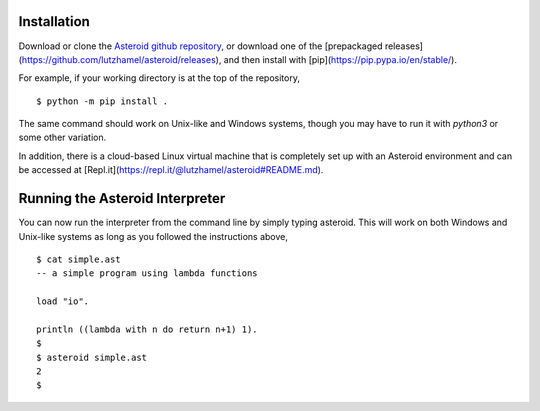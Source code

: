 Installation
============

Download or clone the `Asteroid github repository <https://github.com/lutzhamel/asteroid>`_, or download one of the [prepackaged releases](https://github.com/lutzhamel/asteroid/releases), and then install with [pip](https://pip.pypa.io/en/stable/).

For example, if your working directory is at the top of the repository,
::
    $ python -m pip install .

The same command should work on Unix-like and Windows systems, though you may have to run it with `python3` or some other variation.

In addition, there is a cloud-based Linux virtual machine that is completely set up with an Asteroid environment and can be accessed at [Repl.it](https://repl.it/@lutzhamel/asteroid#README.md).

Running the Asteroid Interpreter
================================

You can now run the interpreter from the command line by simply typing asteroid. This will work on both Windows and Unix-like systems as long as you followed the instructions above,
::
    $ cat simple.ast
    -- a simple program using lambda functions

    load "io".

    println ((lambda with n do return n+1) 1).
    $
    $ asteroid simple.ast
    2
    $
